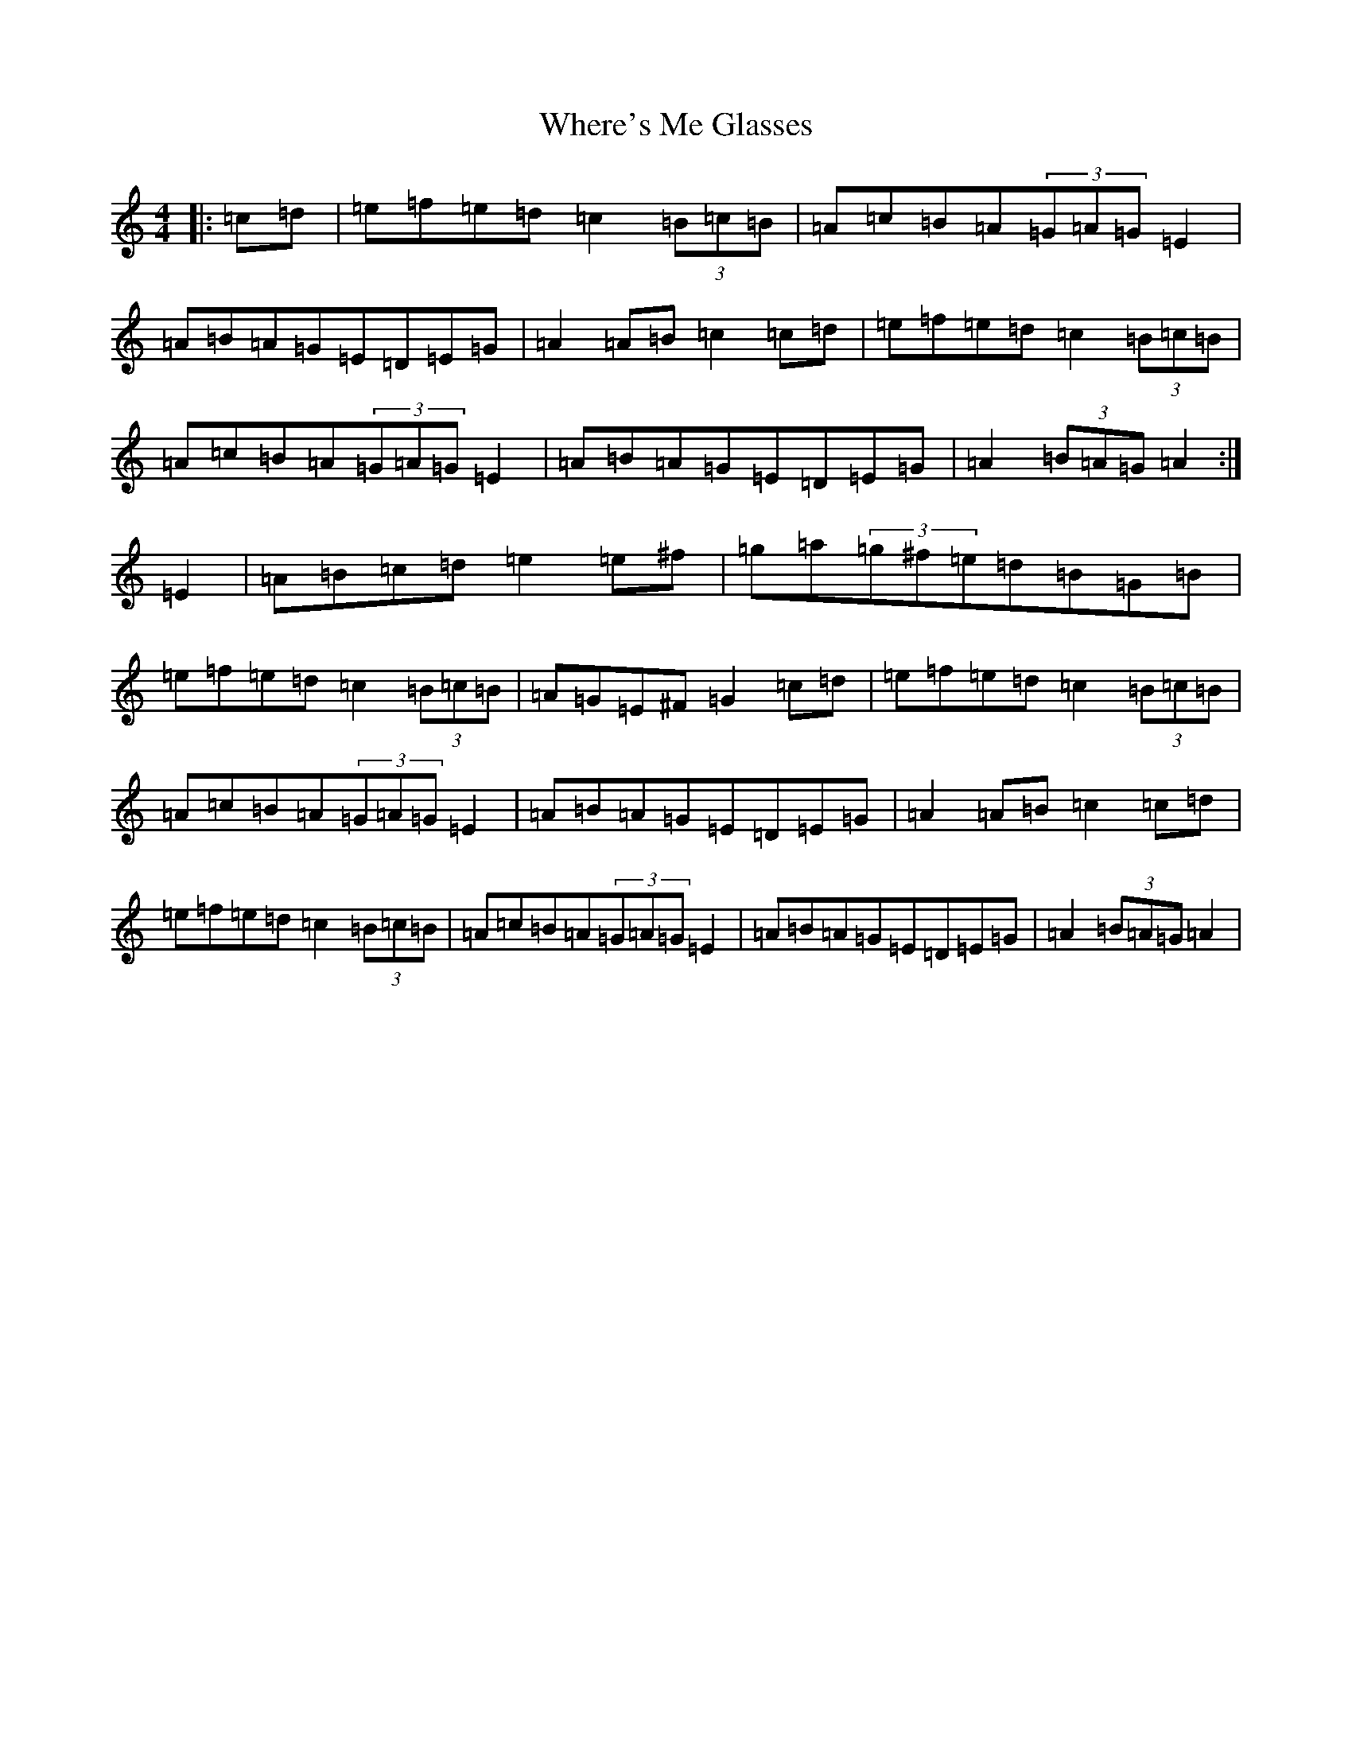 X: 12556
T: Where's Me Glasses
S: https://thesession.org/tunes/10699#setting10699
Z: G Major
R: hornpipe
M:4/4
L:1/8
K: C Major
|:=c=d|=e=f=e=d=c2(3=B=c=B|=A=c=B=A(3=G=A=G=E2|=A=B=A=G=E=D=E=G|=A2=A=B=c2=c=d|=e=f=e=d=c2(3=B=c=B|=A=c=B=A(3=G=A=G=E2|=A=B=A=G=E=D=E=G|=A2(3=B=A=G=A2:|=E2|=A=B=c=d=e2=e^f|=g=a(3=g^f=e=d=B=G=B|=e=f=e=d=c2(3=B=c=B|=A=G=E^F=G2=c=d|=e=f=e=d=c2(3=B=c=B|=A=c=B=A(3=G=A=G=E2|=A=B=A=G=E=D=E=G|=A2=A=B=c2=c=d|=e=f=e=d=c2(3=B=c=B|=A=c=B=A(3=G=A=G=E2|=A=B=A=G=E=D=E=G|=A2(3=B=A=G=A2|